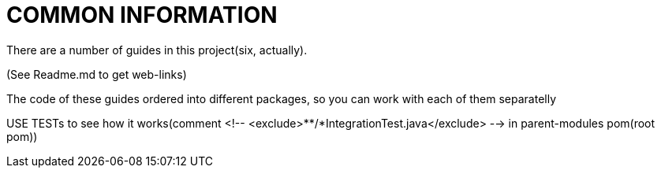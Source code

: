 = COMMON INFORMATION

There are a number of guides in this project(six, actually). 

(See Readme.md to get web-links)

The code of these guides ordered into different packages, so you can work with each of them separatelly

USE TESTs to see how it works(comment <!-- <exclude>**/*IntegrationTest.java</exclude> --> in parent-modules pom(root pom))